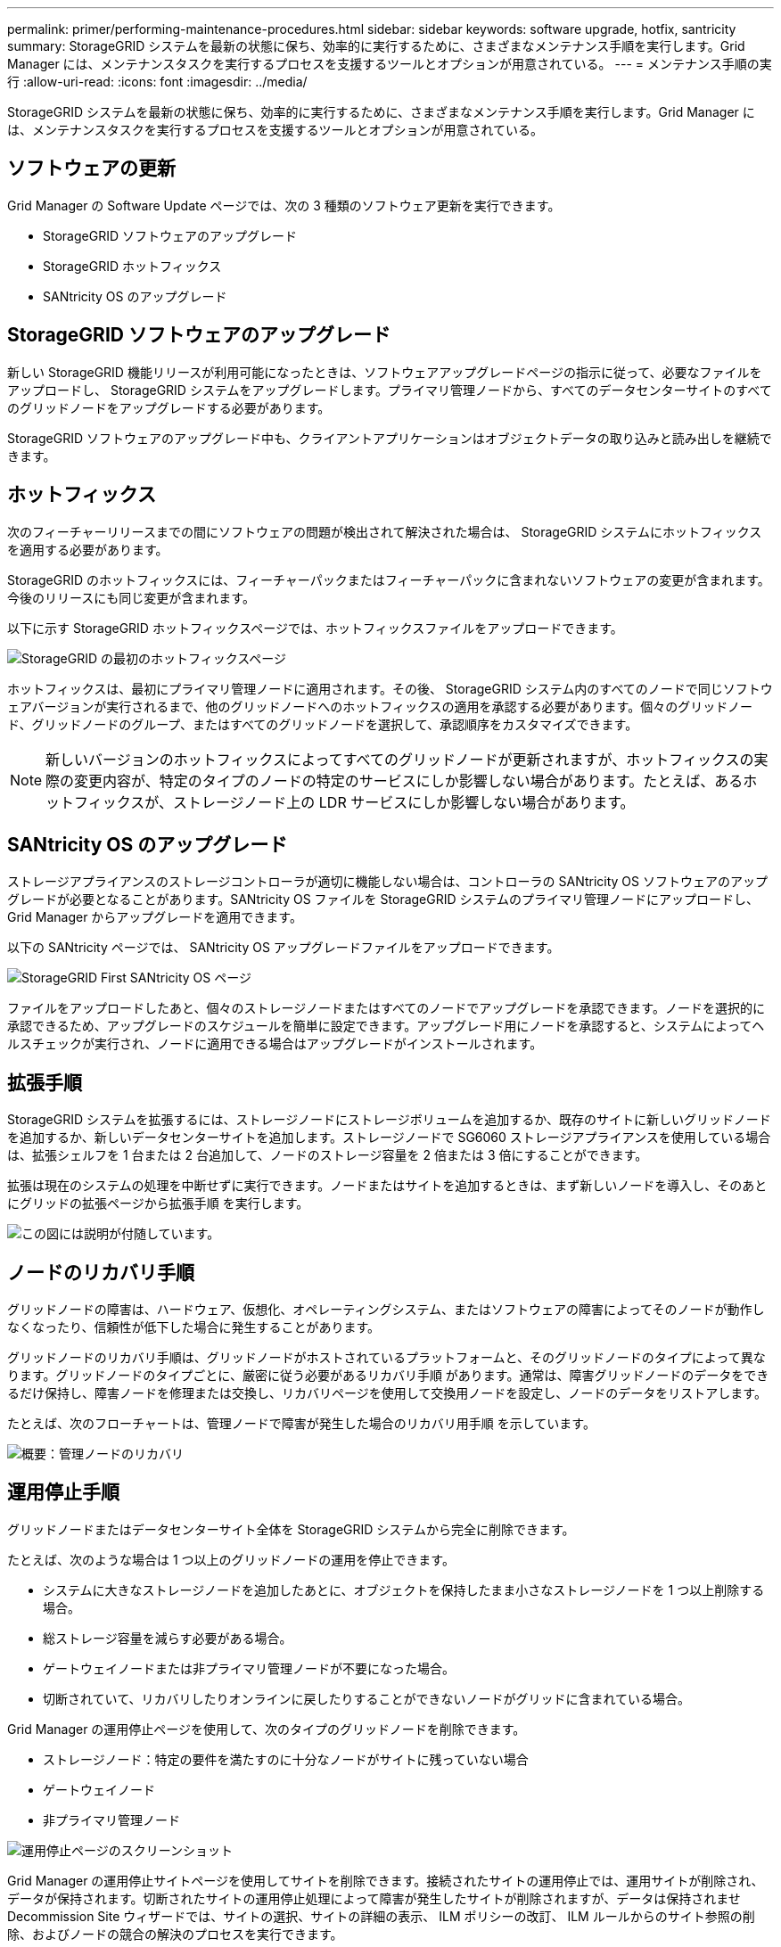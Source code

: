 ---
permalink: primer/performing-maintenance-procedures.html 
sidebar: sidebar 
keywords: software upgrade, hotfix, santricity 
summary: StorageGRID システムを最新の状態に保ち、効率的に実行するために、さまざまなメンテナンス手順を実行します。Grid Manager には、メンテナンスタスクを実行するプロセスを支援するツールとオプションが用意されている。 
---
= メンテナンス手順の実行
:allow-uri-read: 
:icons: font
:imagesdir: ../media/


[role="lead"]
StorageGRID システムを最新の状態に保ち、効率的に実行するために、さまざまなメンテナンス手順を実行します。Grid Manager には、メンテナンスタスクを実行するプロセスを支援するツールとオプションが用意されている。



== ソフトウェアの更新

Grid Manager の Software Update ページでは、次の 3 種類のソフトウェア更新を実行できます。

* StorageGRID ソフトウェアのアップグレード
* StorageGRID ホットフィックス
* SANtricity OS のアップグレード




== StorageGRID ソフトウェアのアップグレード

新しい StorageGRID 機能リリースが利用可能になったときは、ソフトウェアアップグレードページの指示に従って、必要なファイルをアップロードし、 StorageGRID システムをアップグレードします。プライマリ管理ノードから、すべてのデータセンターサイトのすべてのグリッドノードをアップグレードする必要があります。

StorageGRID ソフトウェアのアップグレード中も、クライアントアプリケーションはオブジェクトデータの取り込みと読み出しを継続できます。



== ホットフィックス

次のフィーチャーリリースまでの間にソフトウェアの問題が検出されて解決された場合は、 StorageGRID システムにホットフィックスを適用する必要があります。

StorageGRID のホットフィックスには、フィーチャーパックまたはフィーチャーパックに含まれないソフトウェアの変更が含まれます。今後のリリースにも同じ変更が含まれます。

以下に示す StorageGRID ホットフィックスページでは、ホットフィックスファイルをアップロードできます。

image::../media/hotfix_choose_file.png[StorageGRID の最初のホットフィックスページ]

ホットフィックスは、最初にプライマリ管理ノードに適用されます。その後、 StorageGRID システム内のすべてのノードで同じソフトウェアバージョンが実行されるまで、他のグリッドノードへのホットフィックスの適用を承認する必要があります。個々のグリッドノード、グリッドノードのグループ、またはすべてのグリッドノードを選択して、承認順序をカスタマイズできます。


NOTE: 新しいバージョンのホットフィックスによってすべてのグリッドノードが更新されますが、ホットフィックスの実際の変更内容が、特定のタイプのノードの特定のサービスにしか影響しない場合があります。たとえば、あるホットフィックスが、ストレージノード上の LDR サービスにしか影響しない場合があります。



== SANtricity OS のアップグレード

ストレージアプライアンスのストレージコントローラが適切に機能しない場合は、コントローラの SANtricity OS ソフトウェアのアップグレードが必要となることがあります。SANtricity OS ファイルを StorageGRID システムのプライマリ管理ノードにアップロードし、 Grid Manager からアップグレードを適用できます。

以下の SANtricity ページでは、 SANtricity OS アップグレードファイルをアップロードできます。

image::../media/santricity_os_upgrade_first.png[StorageGRID First SANtricity OS ページ]

ファイルをアップロードしたあと、個々のストレージノードまたはすべてのノードでアップグレードを承認できます。ノードを選択的に承認できるため、アップグレードのスケジュールを簡単に設定できます。アップグレード用にノードを承認すると、システムによってヘルスチェックが実行され、ノードに適用できる場合はアップグレードがインストールされます。



== 拡張手順

StorageGRID システムを拡張するには、ストレージノードにストレージボリュームを追加するか、既存のサイトに新しいグリッドノードを追加するか、新しいデータセンターサイトを追加します。ストレージノードで SG6060 ストレージアプライアンスを使用している場合は、拡張シェルフを 1 台または 2 台追加して、ノードのストレージ容量を 2 倍または 3 倍にすることができます。

拡張は現在のシステムの処理を中断せずに実行できます。ノードまたはサイトを追加するときは、まず新しいノードを導入し、そのあとにグリッドの拡張ページから拡張手順 を実行します。

image::../media/grid_expansion_progress.png[この図には説明が付随しています。]



== ノードのリカバリ手順

グリッドノードの障害は、ハードウェア、仮想化、オペレーティングシステム、またはソフトウェアの障害によってそのノードが動作しなくなったり、信頼性が低下した場合に発生することがあります。

グリッドノードのリカバリ手順は、グリッドノードがホストされているプラットフォームと、そのグリッドノードのタイプによって異なります。グリッドノードのタイプごとに、厳密に従う必要があるリカバリ手順 があります。通常は、障害グリッドノードのデータをできるだけ保持し、障害ノードを修理または交換し、リカバリページを使用して交換用ノードを設定し、ノードのデータをリストアします。

たとえば、次のフローチャートは、管理ノードで障害が発生した場合のリカバリ用手順 を示しています。

image::../media/overview_admin_node_recovery.png[概要：管理ノードのリカバリ]



== 運用停止手順

グリッドノードまたはデータセンターサイト全体を StorageGRID システムから完全に削除できます。

たとえば、次のような場合は 1 つ以上のグリッドノードの運用を停止できます。

* システムに大きなストレージノードを追加したあとに、オブジェクトを保持したまま小さなストレージノードを 1 つ以上削除する場合。
* 総ストレージ容量を減らす必要がある場合。
* ゲートウェイノードまたは非プライマリ管理ノードが不要になった場合。
* 切断されていて、リカバリしたりオンラインに戻したりすることができないノードがグリッドに含まれている場合。


Grid Manager の運用停止ページを使用して、次のタイプのグリッドノードを削除できます。

* ストレージノード：特定の要件を満たすのに十分なノードがサイトに残っていない場合
* ゲートウェイノード
* 非プライマリ管理ノード


image::../media/decommission_nodes_page_all_connected.png[運用停止ページのスクリーンショット]

Grid Manager の運用停止サイトページを使用してサイトを削除できます。接続されたサイトの運用停止では、運用サイトが削除され、データが保持されます。切断されたサイトの運用停止処理によって障害が発生したサイトが削除されますが、データは保持されませDecommission Site ウィザードでは、サイトの選択、サイトの詳細の表示、 ILM ポリシーの改訂、 ILM ルールからのサイト参照の削除、およびノードの競合の解決のプロセスを実行できます。

image::../media/decommission_site_step_select_site.png[サイトの運用停止手順 1.]



== ネットワークのメンテナンス手順

実行する必要があるネットワークメンテナンス手順には、次のものがあります。

* グリッドネットワークのサブネットを更新しています
* グリッドの導入時に最初に設定されたネットワーク設定を変更する場合は、 IP 変更ツールを使用します
* Domain Name System （ DNS ；ドメインネームシステム）サーバの追加、削除、更新
* ネットワークタイムプロトコル（ NTP ）サーバの追加、削除、更新：グリッドノード間でデータが正確に同期されるようにします
* グリッドから分離された可能性があるノードへのネットワーク接続のリストア




== ホストレベルおよびミドルウェアの手順

一部のメンテナンス手順は、 Linux または VMware に導入されている StorageGRID ノード、または StorageGRID 解決策 のその他のコンポーネントに固有のものです。たとえば、グリッドノードを別の Linux ホストに移行したり、 Tivoli Storage Manager （ TSM ）に接続されているアーカイブノードでメンテナンスを実行したりすることができます。



== アプライアンスノードのクローニング

アプライアンスノードのクローニングを使用すると、グリッド内の既存のアプライアンスノード（ソース）を、同じ論理 StorageGRID サイトに含まれる互換性のあるアプライアンス（ターゲット）に簡単に置き換えることができます。このプロセスでは、すべてのデータが新しいアプライアンスに転送され、古いアプライアンスノードを交換するためにアプライアンスが稼働中になり、古いアプライアンスは設置前の状態になります。クローニングは、ハードウェアのアップグレードプロセスを提供します。アップグレードプロセスは簡単に実行でき、アプライアンスを交換する方法の 1 つとしても利用できます。



== * Gridノードの手順*

特定のグリッドノードで特定の手順を実行する必要がある場合があります。たとえば、グリッドノードのリブートや、特定のグリッドノードサービスの手動による停止と再起動が必要になることがあります。グリッドノードの作業手順には、 Grid Manager から実行できるものと、グリッドノードにログインしてノードのコマンドラインから実行する必要があるものがあります。

.関連情報
link:../admin/index.html["StorageGRID の管理"]

link:../upgrade/index.html["ソフトウェアをアップグレードする"]

link:../expand/index.html["グリッドを展開します"]

link:../maintain/index.html[""]
